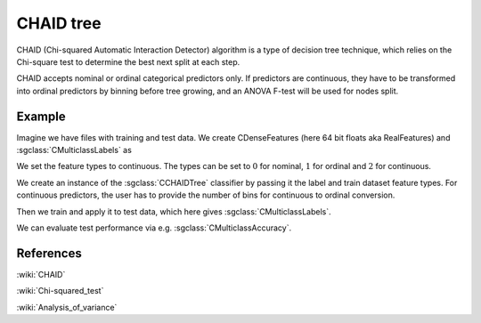 ==========
CHAID tree
==========

CHAID (Chi-squared Automatic Interaction Detector) algorithm is a type of decision tree technique, which relies on the Chi-square test to determine the best next split at each step.

CHAID accepts nominal or ordinal categorical predictors only. If predictors are continuous,
they have to be transformed into ordinal predictors by binning before tree growing, and an ANOVA F-test will be used for nodes split.

-------
Example
-------

Imagine we have files with training and test data. We create CDenseFeatures (here 64 bit floats aka RealFeatures) and :sgclass:`CMulticlassLabels` as

.. sgexample:: chaid_tree.sg:create_features

We set the feature types to continuous.
The types can be set to :math:`0` for nominal, :math:`1` for ordinal and :math:`2` for continuous.

.. sgexample:: chaid_tree.sg:set_feature_types

We create an instance of the :sgclass:`CCHAIDTree` classifier by passing it the label and train dataset feature types.
For continuous predictors, the user has to provide the number of bins for continuous to ordinal conversion.

.. sgexample:: chaid_tree.sg:create_instance

Then we train and apply it to test data, which here gives :sgclass:`CMulticlassLabels`.

.. sgexample:: chaid_tree.sg:train_and_apply

We can evaluate test performance via e.g. :sgclass:`CMulticlassAccuracy`.

.. sgexample:: chaid_tree.sg:evaluate_accuracy

----------
References
----------

:wiki:`CHAID`

:wiki:`Chi-squared_test`

:wiki:`Analysis_of_variance`